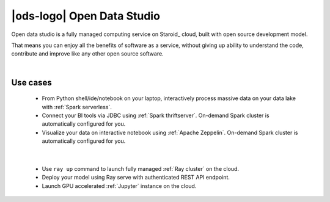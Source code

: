 |ods-logo| Open Data Studio
==================================

Open data studio is a fully managed computing service on Staroid_ cloud,
built with open source development model.

That means you can enjoy all the benefits of software as a service,
without giving up ability to understand the code, contribute and improve like any other open source software.


|



Use cases
------------

  |spark-usecase|

  * From Python shell/ide/notebook on your laptop, interactively process massive data on your data lake with :ref:`Spark serverless`.
  * Connect your BI tools via JDBC using :ref:`Spark thriftserver`. On-demand Spark cluster is automatically configured for you.
  * Visualize your data on interactive notebook using :ref:`Apache Zeppelin`. On-demand Spark cluster is automatically configured for you.

|

  |ray-usecase|

  * Use ``ray up`` command to launch fully managed :ref:`Ray cluster` on the cloud.
  * Deploy your model using Ray serve with authenticated REST API endpoint.
  * Launch GPU accelerated :ref:`Jupyter` instance on the cloud.


.. |spark-usecase| image:: ./_static/spark-usecase.png
   :width: 650px
   :alt: Spark use case

.. |ray-usecase| image:: ./_static/ray-usecase.png
   :width: 500px
   :alt: